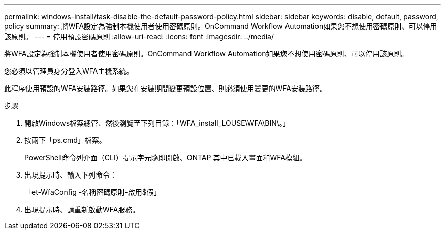 ---
permalink: windows-install/task-disable-the-default-password-policy.html 
sidebar: sidebar 
keywords: disable, default, password, policy 
summary: 將WFA設定為強制本機使用者使用密碼原則。OnCommand Workflow Automation如果您不想使用密碼原則、可以停用該原則。 
---
= 停用預設密碼原則
:allow-uri-read: 
:icons: font
:imagesdir: ../media/


[role="lead"]
將WFA設定為強制本機使用者使用密碼原則。OnCommand Workflow Automation如果您不想使用密碼原則、可以停用該原則。

您必須以管理員身分登入WFA主機系統。

此程序使用預設的WFA安裝路徑。如果您在安裝期間變更預設位置、則必須使用變更的WFA安裝路徑。

.步驟
. 開啟Windows檔案總管、然後瀏覽至下列目錄：「WFA_install_LOUSE\WFA\BIN\。」
. 按兩下「ps.cmd」檔案。
+
PowerShell命令列介面（CLI）提示字元隨即開啟、ONTAP 其中已載入畫面和WFA模組。

. 出現提示時、輸入下列命令：
+
「et-WfaConfig -名稱密碼原則-啟用$假」

. 出現提示時、請重新啟動WFA服務。

